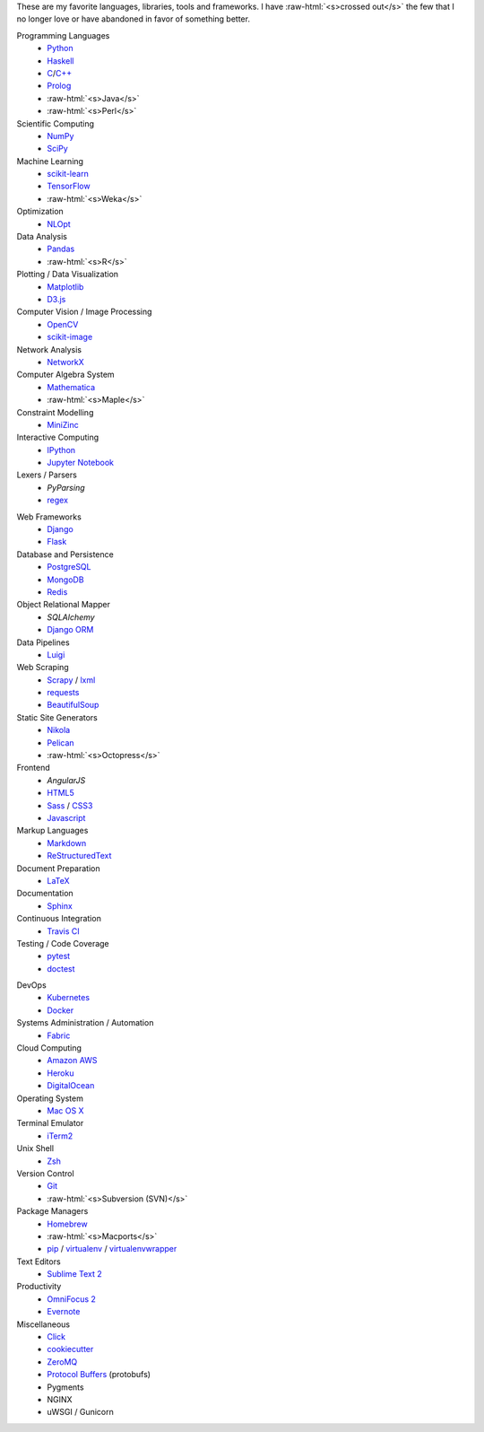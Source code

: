 .. title: Development Stack
.. slug: development-stack
.. date: 2016-04-29 01:16:23 UTC+10:00
.. tags: 
.. category: 
.. link: 
.. description: 
.. type: text

..  role:: raw-html(raw)
    :format: html

These are my favorite languages, libraries, tools and frameworks. I have 
:raw-html:`<s>crossed out</s>` the few that I no longer love or have abandoned
in favor of something better.

..  class:: row

        ..  class:: col-md-4 col-sm-4

            Programming Languages
              * Python_
              * Haskell_
              * C_/`C++`_
              * Prolog_
              * :raw-html:`<s>Java</s>`
              * :raw-html:`<s>Perl</s>`  

            Scientific Computing
              * NumPy_
              * SciPy_

            Machine Learning
              * `scikit-learn`_
              * TensorFlow_
              * :raw-html:`<s>Weka</s>`

            Optimization
              * NLOpt_

            Data Analysis
              * Pandas_  
              * :raw-html:`<s>R</s>`

            Plotting / Data Visualization
              * Matplotlib_
              * `D3.js`_

            Computer Vision / Image Processing
              * OpenCV_
              * `scikit-image`_

            Network Analysis
              * NetworkX_

            Computer Algebra System
              * Mathematica_
              * :raw-html:`<s>Maple</s>`

            Constraint Modelling
              * MiniZinc_

            Interactive Computing
              * IPython_
              * `Jupyter Notebook`_

            Lexers / Parsers
              * *PyParsing*
              * regex_

        ..  class:: col-md-4 col-sm-4

            Web Frameworks
              * Django_
              * Flask_

            Database and Persistence
              * PostgreSQL_
              * MongoDB_
              * Redis_

            Object Relational Mapper
              * *SQLAlchemy*
              * `Django ORM`_

            Data Pipelines
              * Luigi_

            Web Scraping
              * Scrapy_ / lxml_
              * requests_
              * BeautifulSoup_

            Static Site Generators
              * Nikola_
              * Pelican_
              * :raw-html:`<s>Octopress</s>` 

            Frontend
              * *AngularJS*
              * HTML5_
              * Sass_ / CSS3_
              * Javascript_

            Markup Languages
              * Markdown_
              * ReStructuredText_
            
            Document Preparation
              * LaTeX_

            Documentation
              * Sphinx_

            Continuous Integration
              * `Travis CI`_

            Testing / Code Coverage
              * pytest_
              * doctest_

        ..  class:: col-md-4 col-sm-4

            DevOps
              * Kubernetes_
              * Docker_

            Systems Administration / Automation
              * Fabric_

            Cloud Computing
              * `Amazon AWS`_
              * Heroku_
              * DigitalOcean_

            Operating System
              * `Mac OS X`_

            Terminal Emulator
              * iTerm2_    

            Unix Shell
              * Zsh_ 

            Version Control
              * Git_
              * :raw-html:`<s>Subversion (SVN)</s>`

            Package Managers
              * Homebrew_    
              * :raw-html:`<s>Macports</s>`  
              * pip_ / virtualenv_ / virtualenvwrapper_

            Text Editors
              * `Sublime Text 2`_

            Productivity
              * `OmniFocus 2`_
              * Evernote_

            Miscellaneous
              * Click_
              * cookiecutter_
              * ZeroMQ_
              * `Protocol Buffers`_ (protobufs)
              * Pygments
              * NGINX
              * uWSGI / Gunicorn

.. _Haskell: /tags/haskell
.. _C: /tags/c
.. _C++: /tags/c++
.. _Prolog: /tags/prolog
.. _scikit-learn: /tags/scikit-learn
.. _TensorFlow: /tags/tensorflow
.. _NLOpt: /tags/nlopt
.. _D3.js: /tags/d3.js
.. _OpenCV: /tags/opencv
.. _scikit-image: /tags/scikit-image
.. _NetworkX: /tags/networkx
.. _Mathematica: /tags/mathematica
.. _MiniZinc: /tags/minizinc
.. _IPython: /tags/ipython
.. _Jupyter Notebook: /tags/jupyter-notebook
.. _Django ORM: /tags/django
.. _PostgreSQL: /tags/postgresql
.. _MongoDB: /tags/mongodb
.. _Redis: /tags/redis
.. _Luigi: /tags/luigi
.. _Scrapy: /tags/scrapy
.. _requests: /tags/requests
.. _BeautifulSoup: /tags/beautifulsoup
.. _Kubernetes: /tags/kubernetes
.. _Docker: /tags/docker
.. _Fabric: /tags/fabric
.. _Amazon AWS: /tags/amazon-aws
.. _Heroku: /tags/heroku
.. _DigitalOcean: /tags/digitalocean
.. _Nikola: /tags/nikola
.. _Pelican: /tags/pelican
.. _HTML5: /tags/html5
.. _CSS3: /tags/css3
.. _Javascript: /tags/javascript
.. _Markdown: /tags/markdown
.. _ReStructuredText: /tags/restructuredtext
.. _iTerm2: /tags/iterm2
.. _Zsh: /tags/zsh
.. _Git: /tags/git
.. _pip: /tags/pip
.. _virtualenv: /tags/virtualenv
.. _virtualenvwrapper: /tags/virtualenvwrapper
.. _Sublime Text 2: /tags/sublime-text-2
.. _OmniFocus 2: /tags/omnifocus-2
.. _Evernote: /tags/evernote
.. _Sphinx: /tags/sphinx
.. _Travis CI: /tags/travis-ci
.. _pytest: /tags/pytest
.. _doctest: /tags/doctest
.. _Click: /tags/click
.. _cookiecutter: /tags/cookiecutter
.. _ZeroMQ: /tags/zeromq
.. _regex: /tags/regex
.. _Matplotlib: /tags/matplotlib
.. _Python: /tags/python
.. _NumPy: /tags/numpy
.. _SciPy: /tags/scipy
.. _Mac OS X: /tags/osx
.. _LaTeX: /tags/latex
.. _Django: /tags/django
.. _Flask: /tags/flask
.. _Homebrew: /tags/homebrew
.. _Pandas: /tags/pandas
.. _Sass: /tags/sass
.. _lxml: /tags/lxml
.. _Protocol Buffers: /tags/protobufs
.. _LaTeX: /tags/latex
